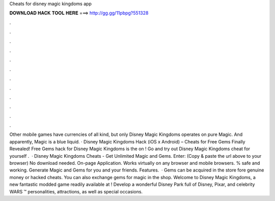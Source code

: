 Cheats for disney magic kingdoms app

𝐃𝐎𝐖𝐍𝐋𝐎𝐀𝐃 𝐇𝐀𝐂𝐊 𝐓𝐎𝐎𝐋 𝐇𝐄𝐑𝐄 ===> http://gg.gg/11pbpg?551328

.

.

.

.

.

.

.

.

.

.

.

.

Other mobile games have currencies of all kind, but only Disney Magic Kingdoms operates on pure Magic. And apparently, Magic is a blue liquid. · Disney Magic Kingdoms Hack (iOS x Android) – Cheats for Free Gems Finally Revealed! Free Gems hack for Disney Magic Kingdoms is the on ! Go and try out Disney Magic Kingdoms cheat for yourself .  · Disney Magic Kingdoms Cheats - Get Unlimited Magic and Gems. Enter:  (Copy & paste the url above to your browser) No download needed. On-page Application. Works virtually on any browser and mobile browsers. % safe and working. Generate Magic and Gems for you and your friends. Features.  · Gems can be acquired in the store fore genuine money or hacked cheats. You can also exchange gems for magic in the shop. Welcome to Disney Magic Kingdoms, a new fantastic modded game readily available at ! Develop a wonderful Disney Park full of Disney, Pixar, and celebrity WARS ™ personalities, attractions, as well as special occasions.